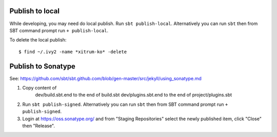 Publish to local
----------------

While developing, you may need do local publish. Run
``sbt publish-local``.
Alternatively you can run ``sbt`` then from SBT command prompt run
``+ publish-local``.

To delete the local publish:

::

  $ find ~/.ivy2 -name *xitrum-ko* -delete

Publish to Sonatype
-------------------

See:
https://github.com/sbt/sbt.github.com/blob/gen-master/src/jekyll/using_sonatype.md

1. Copy content of
     dev/build.sbt.end   to the end of build.sbt
     dev/plugins.sbt.end to the end of project/plugins.sbt
2. Run ``sbt publish-signed``. Alternatively you can run ``sbt`` then from SBT
   command prompt run ``+ publish-signed``.
3. Login at https://oss.sonatype.org/ and from "Staging Repositories" select the
   newly published item, click "Close" then "Release".
